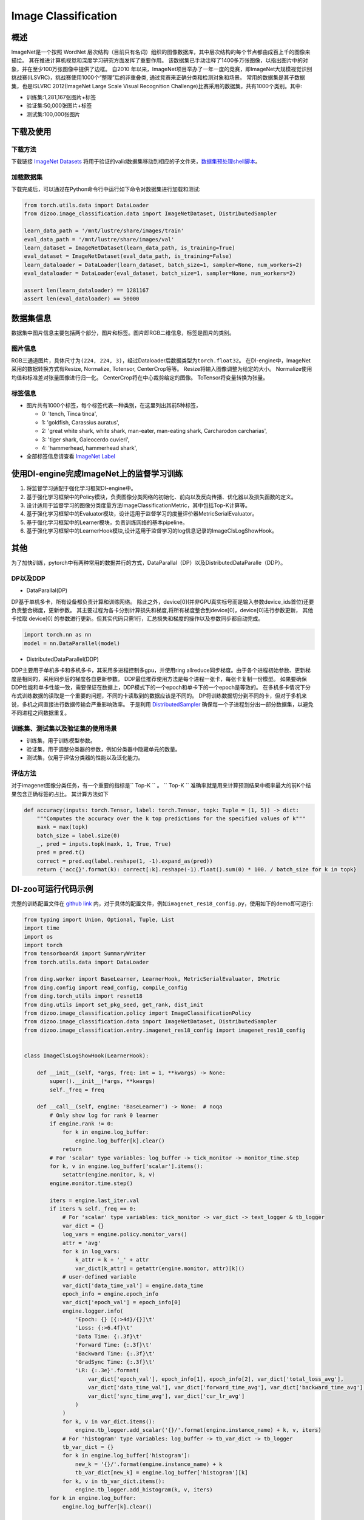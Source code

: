Image Classification
~~~~~~~~~~~~~~~~~~~~

概述
====

ImageNet是一个按照 WordNet 层次结构（目前只有名词）组织的图像数据库，其中层次结构的每个节点都由成百上千的图像来描绘。 其在推进计算机视觉和深度学习研究方面发挥了重要作用。
该数据集已手动注释了1400多万张图像，以指出图片中的对象，并在至少100万张图像中提供了边框。
自2010 年以来，ImageNet项目举办了一年一度的竞赛，即ImageNet大规模视觉识别挑战赛(ILSVRC)，挑战赛使用1000个“整理”后的非重叠类, 通过竞赛来正确分类和检测对象和场景。
常用的数据集是其子数据集，也是ISLVRC 2012(ImageNet Large Scale Visual Recognition Challenge)比赛采用的数据集，共有1000个类别。其中:

-  训练集:1,281,167张图片+标签
-  验证集:50,000张图片+标签
-  测试集:100,000张图片


.. image:: ./images/imagenet.png
   :align: center

下载及使用
==========

下载方法
--------

下载链接 `ImageNet Datasets <http://www.image-net.org/>`_
将用于验证的valid数据集移动到相应的子文件夹，`数据集预处理shell脚本 <https://raw.githubusercontent.com/jkjung-avt/jkjung-avt.github.io/master/assets/2017-12-01-ilsvrc2012-in-digits/valprep.sh>`_。

加载数据集
----------

下载完成后，可以通过在Python命令行中运行如下命令对数据集进行加载和测试:

.. code:: python

    from torch.utils.data import DataLoader
    from dizoo.image_classification.data import ImageNetDataset, DistributedSampler

    learn_data_path = '/mnt/lustre/share/images/train'
    eval_data_path = '/mnt/lustre/share/images/val'
    learn_dataset = ImageNetDataset(learn_data_path, is_training=True)
    eval_dataset = ImageNetDataset(eval_data_path, is_training=False)
    learn_dataloader = DataLoader(learn_dataset, batch_size=1, sampler=None, num_workers=2)
    eval_dataloader = DataLoader(eval_dataset, batch_size=1, sampler=None, num_workers=2)

    assert len(learn_dataloader) == 1281167
    assert len(eval_dataloader) == 50000



数据集信息
==========

数据集中图片信息主要包括两个部分，图片和标签。图片即RGB二维信息，标签是图片的类别。

图片信息
---------

RGB三通道图片，具体尺寸为\ ``(224, 224, 3)``\ ，经过Dataloader后数据类型为\ ``torch.float32``。
在DI-engine中，ImageNet采用的数据转换方式有Resize, Normalize, Totensor, CenterCrop等等。
Resize将输入图像调整为给定的大小。
Normalize使用均值和标准差对张量图像进行归一化。
CenterCrop将在中心裁剪给定的图像。
ToTensor将变量转换为张量。


标签信息
--------

-  图片共有1000个标签，每个标签代表一种类别，在这里列出其前5种标签，

   -  0: 'tench, Tinca tinca',
   -  1: 'goldfish, Carassius auratus',
   -  2: 'great white shark, white shark, man-eater, man-eating shark, Carcharodon carcharias',
   -  3: 'tiger shark, Galeocerdo cuvieri',
   -  4: 'hammerhead, hammerhead shark',

-  全部标签信息请查看 `ImageNet Label <https://gist.github.com/yrevar/942d3a0ac09ec9e5eb3a/>`_

使用DI-engine完成ImageNet上的监督学习训练
===========================================

1. 将监督学习适配于强化学习框架DI-engine中。

2. 基于强化学习框架中的Policy模块，负责图像分类网络的初始化、前向以及反向传播、优化器以及损失函数的定义。

3. 设计适用于监督学习的图像分类度量方法ImageClassificationMetric，其中包括Top-K计算等。

4. 基于强化学习框架中的Evaluator模块，设计适用于监督学习的度量评价器MetricSerialEvaluator。

5. 基于强化学习框架中的Learner模块，负责训练网络的基本pipeline。

6. 基于强化学习框架中的LearnerHook模块,设计适用于监督学习的log信息记录的ImageClsLogShowHook。

其他
====

为了加快训练，pytorch中有两种常用的数据并行的方式，DataParallal（DP）以及DistributedDataParalle（DDP）。

DP以及DDP
------------

-  DataParallal(DP)

DP基于单机多卡，所有设备都负责计算和训练网络。
除此之外，device[0](并非GPU真实标号而是输入参数device_ids首位)还要负责整合梯度，更新参数。
其主要过程为各卡分别计算损失和梯度,将所有梯度整合到device[0]，device[0]进行参数更新，
其他卡拉取 device[0] 的参数进行更新。但其实代码只需1行，汇总损失和梯度的操作以及参数同步都自动完成。


.. code:: python

    import torch.nn as nn
    model = nn.DataParallel(model)

-  DistributedDataParallel(DDP)

DDP主要用于单机多卡和多机多卡，其采用多进程控制多gpu，并使用ring allreduce同步梯度。由于各个进程初始参数、更新梯度是相同的，采用同步后的梯度各自更新参数。
DDP最佳推荐使用方法是每个进程一张卡，每张卡复制一份模型。
如果要确保DDP性能和单卡性能一致，需要保证在数据上，DDP模式下的一个epoch和单卡下的一个epoch是等效的。
在多机多卡情况下分布式训练数据的读取是一个重要的问题，不同的卡读取到的数据应该是不同的。
DP将训练数据切分到不同的卡，但对于多机来说，多机之间直接进行数据传输会严重影响效率。
于是利用 `DistributedSampler <https://github.com/opendilab/DI-engine/blob/main/dizoo/image_classification/data/sampler.py>`__
确保每一个子进程划分出一部分数据集，以避免不同进程之间数据重复。


训练集、测试集以及验证集的使用场景
-----------------------------------

-  训练集，用于训练模型参数。

-  验证集，用于调整分类器的参数，例如分类器中隐藏单元的数量。

-  测试集，仅用于评估分类器的性能以及泛化能力。


评估方法
--------

对于imagenet图像分类任务，有一个重要的指标是\`` Top-K `` \。
\`` Top-K `` \准确率就是用来计算预测结果中概率最大的前K个结果包含正确标签的占比。
其计算方法如下

.. code:: python

    def accuracy(inputs: torch.Tensor, label: torch.Tensor, topk: Tuple = (1, 5)) -> dict:
        """Computes the accuracy over the k top predictions for the specified values of k"""
        maxk = max(topk)
        batch_size = label.size(0)
        _, pred = inputs.topk(maxk, 1, True, True)
        pred = pred.t()
        correct = pred.eq(label.reshape(1, -1).expand_as(pred))
        return {'acc{}'.format(k): correct[:k].reshape(-1).float().sum(0) * 100. / batch_size for k in topk}

DI-zoo可运行代码示例
====================

完整的训练配置文件在 `github
link <https://github.com/opendilab/DI-engine/tree/main/dizoo/image_classification/entry/>`__
内，对于具体的配置文件，例如\ ``imagenet_res18_config.py``\ ，使用如下的demo即可运行:

.. code:: python

    from typing import Union, Optional, Tuple, List
    import time
    import os
    import torch
    from tensorboardX import SummaryWriter
    from torch.utils.data import DataLoader

    from ding.worker import BaseLearner, LearnerHook, MetricSerialEvaluator, IMetric
    from ding.config import read_config, compile_config
    from ding.torch_utils import resnet18
    from ding.utils import set_pkg_seed, get_rank, dist_init
    from dizoo.image_classification.policy import ImageClassificationPolicy
    from dizoo.image_classification.data import ImageNetDataset, DistributedSampler
    from dizoo.image_classification.entry.imagenet_res18_config import imagenet_res18_config


    class ImageClsLogShowHook(LearnerHook):

        def __init__(self, *args, freq: int = 1, **kwargs) -> None:
            super().__init__(*args, **kwargs)
            self._freq = freq

        def __call__(self, engine: 'BaseLearner') -> None:  # noqa
            # Only show log for rank 0 learner
            if engine.rank != 0:
                for k in engine.log_buffer:
                    engine.log_buffer[k].clear()
                return
            # For 'scalar' type variables: log_buffer -> tick_monitor -> monitor_time.step
            for k, v in engine.log_buffer['scalar'].items():
                setattr(engine.monitor, k, v)
            engine.monitor.time.step()

            iters = engine.last_iter.val
            if iters % self._freq == 0:
                # For 'scalar' type variables: tick_monitor -> var_dict -> text_logger & tb_logger
                var_dict = {}
                log_vars = engine.policy.monitor_vars()
                attr = 'avg'
                for k in log_vars:
                    k_attr = k + '_' + attr
                    var_dict[k_attr] = getattr(engine.monitor, attr)[k]()
                # user-defined variable
                var_dict['data_time_val'] = engine.data_time
                epoch_info = engine.epoch_info
                var_dict['epoch_val'] = epoch_info[0]
                engine.logger.info(
                    'Epoch: {} [{:>4d}/{}]\t'
                    'Loss: {:>6.4f}\t'
                    'Data Time: {:.3f}\t'
                    'Forward Time: {:.3f}\t'
                    'Backward Time: {:.3f}\t'
                    'GradSync Time: {:.3f}\t'
                    'LR: {:.3e}'.format(
                        var_dict['epoch_val'], epoch_info[1], epoch_info[2], var_dict['total_loss_avg'],
                        var_dict['data_time_val'], var_dict['forward_time_avg'], var_dict['backward_time_avg'],
                        var_dict['sync_time_avg'], var_dict['cur_lr_avg']
                    )
                )
                for k, v in var_dict.items():
                    engine.tb_logger.add_scalar('{}/'.format(engine.instance_name) + k, v, iters)
                # For 'histogram' type variables: log_buffer -> tb_var_dict -> tb_logger
                tb_var_dict = {}
                for k in engine.log_buffer['histogram']:
                    new_k = '{}/'.format(engine.instance_name) + k
                    tb_var_dict[new_k] = engine.log_buffer['histogram'][k]
                for k, v in tb_var_dict.items():
                    engine.tb_logger.add_histogram(k, v, iters)
            for k in engine.log_buffer:
                engine.log_buffer[k].clear()


    class ImageClassificationMetric(IMetric):

        def __init__(self) -> None:
            self.loss = torch.nn.CrossEntropyLoss()

        @staticmethod
        def accuracy(inputs: torch.Tensor, label: torch.Tensor, topk: Tuple = (1, 5)) -> dict:
            """Computes the accuracy over the k top predictions for the specified values of k"""
            maxk = max(topk)
            batch_size = label.size(0)
            _, pred = inputs.topk(maxk, 1, True, True)
            pred = pred.t()
            correct = pred.eq(label.reshape(1, -1).expand_as(pred))
            return {'acc{}'.format(k): correct[:k].reshape(-1).float().sum(0) * 100. / batch_size for k in topk}

        def eval(self, inputs: torch.Tensor, label: torch.Tensor) -> dict:
            """
            Returns:
                - eval_result (:obj:`dict`): {'loss': xxx, 'acc1': xxx, 'acc5': xxx}
            """
            loss = self.loss(inputs, label)
            output = self.accuracy(inputs, label)
            output['loss'] = loss
            for k in output:
                output[k] = output[k].item()
            return output

        def reduce_mean(self, inputs: List[dict]) -> dict:
            L = len(inputs)
            output = {}
            for k in inputs[0].keys():
                output[k] = sum([t[k] for t in inputs]) / L
            return output

        def gt(self, metric1: dict, metric2: dict) -> bool:
            if metric2 is None:
                return True
            for k in metric1:
                if metric1[k] < metric2[k]:
                    return False
            return True


    def main(cfg: dict, seed: int) -> None:
        cfg = compile_config(cfg, seed=seed, policy=ImageClassificationPolicy, evaluator=MetricSerialEvaluator)
        if cfg.policy.learn.multi_gpu:
            rank, world_size = dist_init()
        else:
            rank, world_size = 0, 1

        # Random seed
        set_pkg_seed(cfg.seed + rank, use_cuda=cfg.policy.cuda)

        model = resnet18()
        policy = ImageClassificationPolicy(cfg.policy, model=model, enable_field=['learn', 'eval'])
        learn_dataset = ImageNetDataset(cfg.policy.collect.learn_data_path, is_training=True)
        eval_dataset = ImageNetDataset(cfg.policy.collect.eval_data_path, is_training=False)
        if cfg.policy.learn.multi_gpu:
            learn_sampler = DistributedSampler(learn_dataset)
            eval_sampler = DistributedSampler(eval_dataset)
        else:
            learn_sampler, eval_sampler = None, None
        learn_dataloader = DataLoader(learn_dataset, cfg.policy.learn.batch_size, sampler=learn_sampler, num_workers=3)
        eval_dataloader = DataLoader(eval_dataset, cfg.policy.eval.batch_size, sampler=eval_sampler, num_workers=2)

        # Main components
        tb_logger = SummaryWriter(os.path.join('./{}/log/'.format(cfg.exp_name), 'serial'))
        learner = BaseLearner(cfg.policy.learn.learner, policy.learn_mode, tb_logger, exp_name=cfg.exp_name)
        log_show_hook = ImageClsLogShowHook(
            name='image_cls_log_show_hook', priority=0, position='after_iter', freq=cfg.policy.learn.learner.log_show_freq
        )
        learner.register_hook(log_show_hook)
        eval_metric = ImageClassificationMetric()
        evaluator = MetricSerialEvaluator(
            cfg.policy.eval.evaluator, [eval_dataloader, eval_metric], policy.eval_mode, tb_logger, exp_name=cfg.exp_name
        )
        # ==========
        # Main loop
        # ==========
        learner.call_hook('before_run')
        end = time.time()

        for epoch in range(cfg.policy.learn.train_epoch):
            # Evaluate policy performance
            if evaluator.should_eval(learner.train_iter):
                stop, reward = evaluator.eval(learner.save_checkpoint, epoch, 0)
                if stop:
                    break
            for i, train_data in enumerate(learn_dataloader):
                learner.data_time = time.time() - end
                learner.epoch_info = (epoch, i, len(learn_dataloader))
                learner.train(train_data)
                end = time.time()
            learner.policy.get_attribute('lr_scheduler').step()

        learner.call_hook('after_run')


    if __name__ == "__main__":
        main(imagenet_res18_config, 0)

基准算法性能
============

图中为近些年在Imagenet数据集中的Top-K识别精度对比，

.. image:: ./images/imagenet-topk.png
   :align: center


